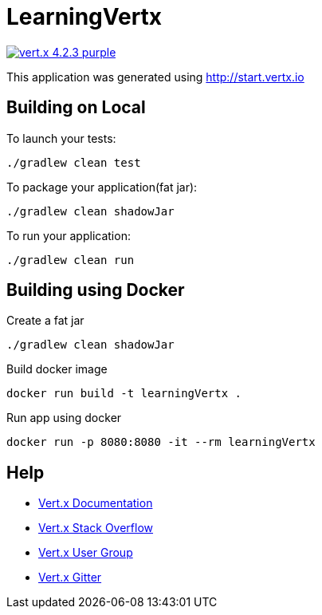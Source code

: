 = LearningVertx

image:https://img.shields.io/badge/vert.x-4.2.3-purple.svg[link="https://vertx.io"]

This application was generated using http://start.vertx.io

== Building on Local

To launch your tests:
```
./gradlew clean test
```

To package your application(fat jar):
```
./gradlew clean shadowJar
```

To run your application:
```
./gradlew clean run
```

== Building using Docker

Create a fat jar
```
./gradlew clean shadowJar
```
Build docker image
```
docker run build -t learningVertx .
```
Run app using docker
```
docker run -p 8080:8080 -it --rm learningVertx
```

== Help

* https://vertx.io/docs/[Vert.x Documentation]
* https://stackoverflow.com/questions/tagged/vert.x?sort=newest&pageSize=15[Vert.x Stack Overflow]
* https://groups.google.com/forum/?fromgroups#!forum/vertx[Vert.x User Group]
* https://gitter.im/eclipse-vertx/vertx-users[Vert.x Gitter]



